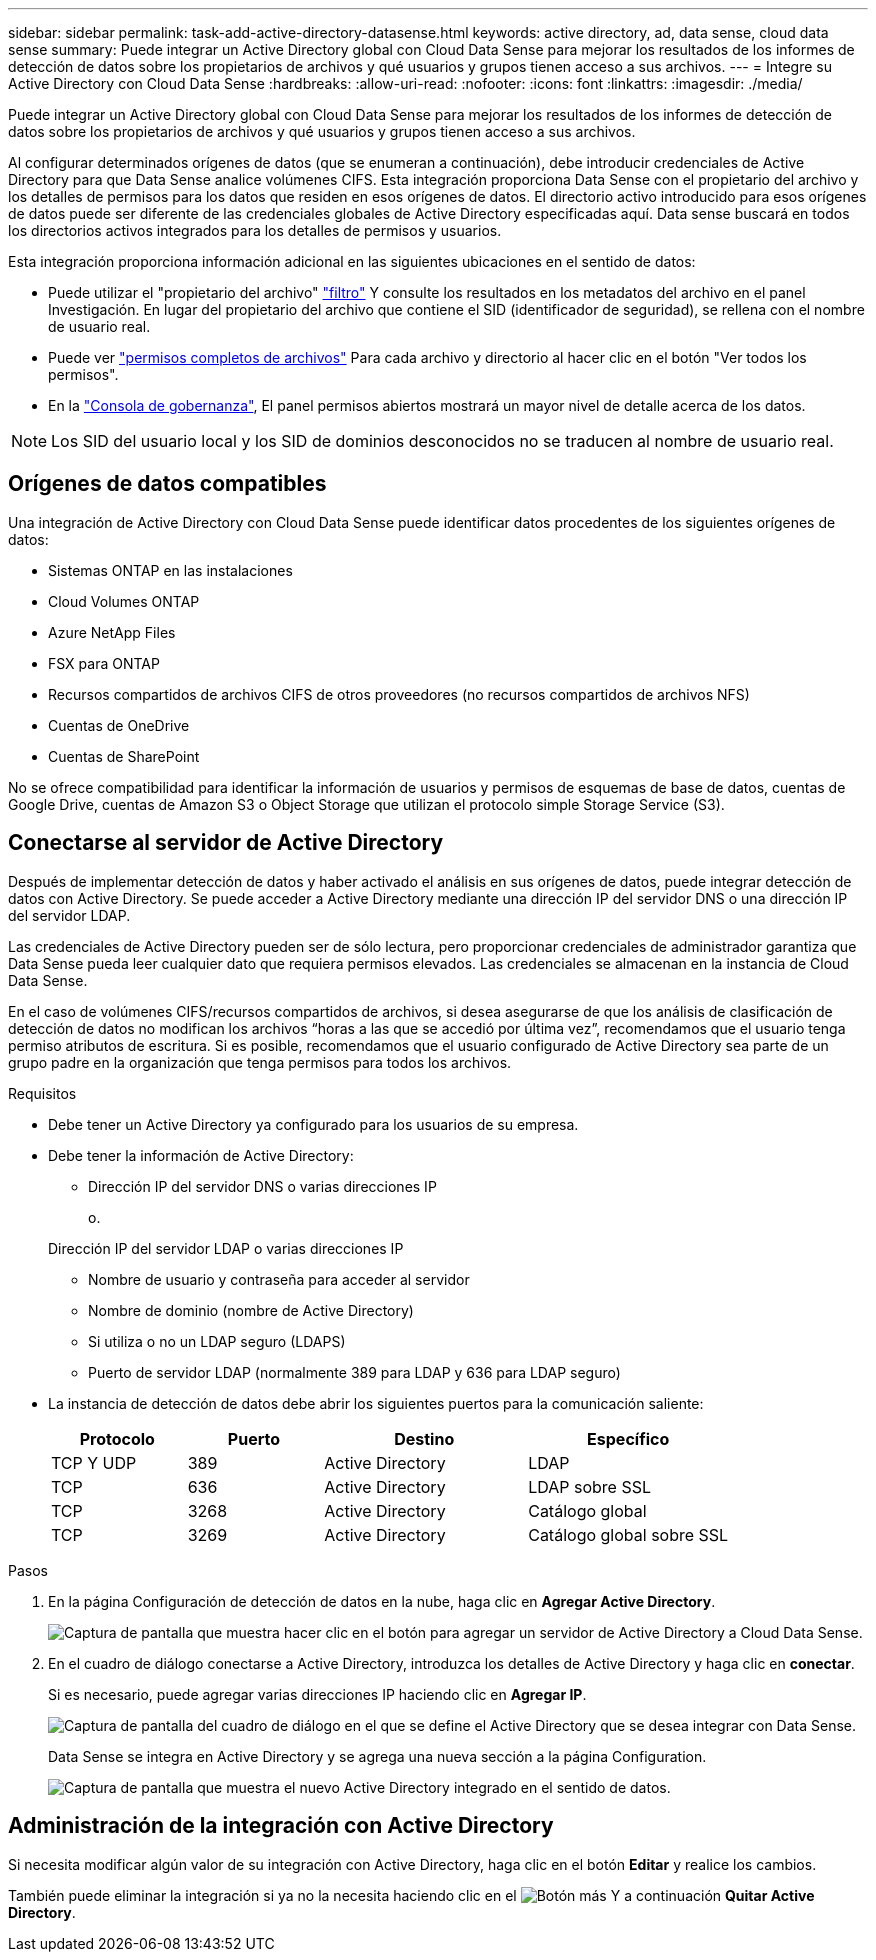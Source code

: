 ---
sidebar: sidebar 
permalink: task-add-active-directory-datasense.html 
keywords: active directory, ad, data sense, cloud data sense 
summary: Puede integrar un Active Directory global con Cloud Data Sense para mejorar los resultados de los informes de detección de datos sobre los propietarios de archivos y qué usuarios y grupos tienen acceso a sus archivos. 
---
= Integre su Active Directory con Cloud Data Sense
:hardbreaks:
:allow-uri-read: 
:nofooter: 
:icons: font
:linkattrs: 
:imagesdir: ./media/


[role="lead"]
Puede integrar un Active Directory global con Cloud Data Sense para mejorar los resultados de los informes de detección de datos sobre los propietarios de archivos y qué usuarios y grupos tienen acceso a sus archivos.

Al configurar determinados orígenes de datos (que se enumeran a continuación), debe introducir credenciales de Active Directory para que Data Sense analice volúmenes CIFS. Esta integración proporciona Data Sense con el propietario del archivo y los detalles de permisos para los datos que residen en esos orígenes de datos. El directorio activo introducido para esos orígenes de datos puede ser diferente de las credenciales globales de Active Directory especificadas aquí. Data sense buscará en todos los directorios activos integrados para los detalles de permisos y usuarios.

Esta integración proporciona información adicional en las siguientes ubicaciones en el sentido de datos:

* Puede utilizar el "propietario del archivo" link:task-investigate-data.html#filtering-data-in-the-data-investigation-page["filtro"] Y consulte los resultados en los metadatos del archivo en el panel Investigación. En lugar del propietario del archivo que contiene el SID (identificador de seguridad), se rellena con el nombre de usuario real.
* Puede ver link:task-investigate-data.html#viewing-permissions-for-files-and-directories["permisos completos de archivos"] Para cada archivo y directorio al hacer clic en el botón "Ver todos los permisos".
* En la link:task-controlling-governance-data.html["Consola de gobernanza"], El panel permisos abiertos mostrará un mayor nivel de detalle acerca de los datos.



NOTE: Los SID del usuario local y los SID de dominios desconocidos no se traducen al nombre de usuario real.



== Orígenes de datos compatibles

Una integración de Active Directory con Cloud Data Sense puede identificar datos procedentes de los siguientes orígenes de datos:

* Sistemas ONTAP en las instalaciones
* Cloud Volumes ONTAP
* Azure NetApp Files
* FSX para ONTAP
* Recursos compartidos de archivos CIFS de otros proveedores (no recursos compartidos de archivos NFS)
* Cuentas de OneDrive
* Cuentas de SharePoint


No se ofrece compatibilidad para identificar la información de usuarios y permisos de esquemas de base de datos, cuentas de Google Drive, cuentas de Amazon S3 o Object Storage que utilizan el protocolo simple Storage Service (S3).



== Conectarse al servidor de Active Directory

Después de implementar detección de datos y haber activado el análisis en sus orígenes de datos, puede integrar detección de datos con Active Directory. Se puede acceder a Active Directory mediante una dirección IP del servidor DNS o una dirección IP del servidor LDAP.

Las credenciales de Active Directory pueden ser de sólo lectura, pero proporcionar credenciales de administrador garantiza que Data Sense pueda leer cualquier dato que requiera permisos elevados. Las credenciales se almacenan en la instancia de Cloud Data Sense.

En el caso de volúmenes CIFS/recursos compartidos de archivos, si desea asegurarse de que los análisis de clasificación de detección de datos no modifican los archivos “horas a las que se accedió por última vez”, recomendamos que el usuario tenga permiso atributos de escritura. Si es posible, recomendamos que el usuario configurado de Active Directory sea parte de un grupo padre en la organización que tenga permisos para todos los archivos.

.Requisitos
* Debe tener un Active Directory ya configurado para los usuarios de su empresa.
* Debe tener la información de Active Directory:
+
** Dirección IP del servidor DNS o varias direcciones IP
+
o.

+
Dirección IP del servidor LDAP o varias direcciones IP

** Nombre de usuario y contraseña para acceder al servidor
** Nombre de dominio (nombre de Active Directory)
** Si utiliza o no un LDAP seguro (LDAPS)
** Puerto de servidor LDAP (normalmente 389 para LDAP y 636 para LDAP seguro)


* La instancia de detección de datos debe abrir los siguientes puertos para la comunicación saliente:
+
[cols="20,20,30,30"]
|===
| Protocolo | Puerto | Destino | Específico 


| TCP Y UDP | 389 | Active Directory | LDAP 


| TCP | 636 | Active Directory | LDAP sobre SSL 


| TCP | 3268 | Active Directory | Catálogo global 


| TCP | 3269 | Active Directory | Catálogo global sobre SSL 
|===


.Pasos
. En la página Configuración de detección de datos en la nube, haga clic en *Agregar Active Directory*.
+
image:screenshot_compliance_integrate_active_directory.png["Captura de pantalla que muestra hacer clic en el botón para agregar un servidor de Active Directory a Cloud Data Sense."]

. En el cuadro de diálogo conectarse a Active Directory, introduzca los detalles de Active Directory y haga clic en *conectar*.
+
Si es necesario, puede agregar varias direcciones IP haciendo clic en *Agregar IP*.

+
image:screenshot_compliance_active_directory_dialog.png["Captura de pantalla del cuadro de diálogo en el que se define el Active Directory que se desea integrar con Data Sense."]

+
Data Sense se integra en Active Directory y se agrega una nueva sección a la página Configuration.

+
image:screenshot_compliance_active_directory_added.png["Captura de pantalla que muestra el nuevo Active Directory integrado en el sentido de datos."]





== Administración de la integración con Active Directory

Si necesita modificar algún valor de su integración con Active Directory, haga clic en el botón *Editar* y realice los cambios.

También puede eliminar la integración si ya no la necesita haciendo clic en el image:screenshot_gallery_options.gif["Botón más"] Y a continuación *Quitar Active Directory*.
